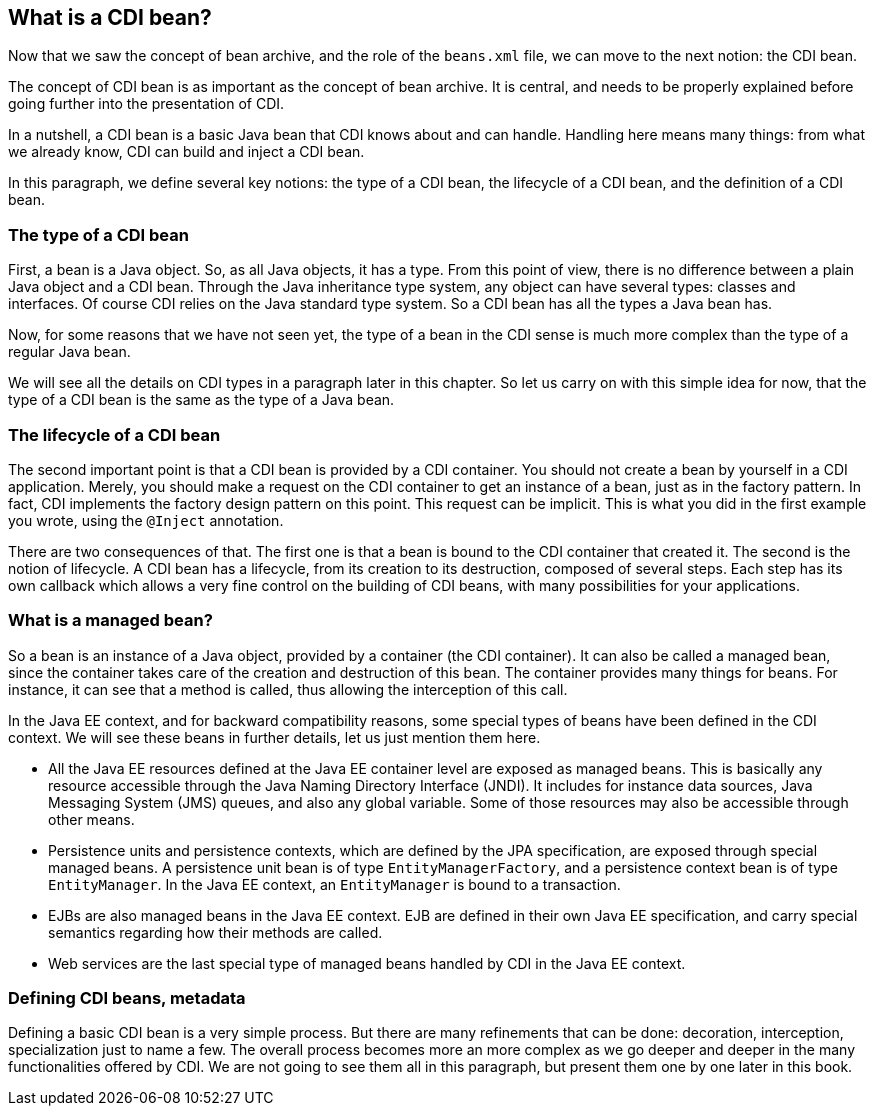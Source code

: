 == What is a CDI bean?

Now that we saw the concept of bean archive, and the role of the `beans.xml` file, we can move to the next notion: the CDI bean.

The concept of CDI bean is as important as the concept of bean archive. It is central, and needs to be properly explained before going further into the presentation of CDI.

In a nutshell, a CDI bean is a basic Java bean that CDI knows about and can handle. Handling here means many things: from what we already know, CDI can build and inject a CDI bean.

In this paragraph, we define several key notions: the type of a CDI bean, the lifecycle of a CDI bean, and the definition of a CDI bean.

=== The type of a CDI bean

First, a bean is a Java object. So, as all Java objects, it has a type. From this point of view, there is no difference between a plain Java object and a CDI bean. Through the Java inheritance type system, any object can have several types: classes and interfaces. Of course CDI relies on the Java standard type system. So a CDI bean has all the types a Java bean has.

Now, for some reasons that we have not seen yet, the type of a bean in the CDI sense is much more complex than the type of a regular Java bean.

We will see all the details on CDI types in a paragraph later in this chapter. So let us carry on with this simple idea for now, that the type of a CDI bean is the same as the type of a Java bean.

=== The lifecycle of a CDI bean

The second important point is that a CDI bean is provided by a CDI container. You should not create a bean by yourself in a CDI application. Merely, you should make a request on the CDI container to get an instance of a bean, just as in the factory pattern. In fact, CDI implements the factory design pattern on this point. This request can be implicit. This is what you did in the first example you wrote, using the `@Inject` annotation.

There are two consequences of that. The first one is that a bean is bound to the CDI container that created it. The second is the notion of lifecycle. A CDI bean has a lifecycle, from its creation to its destruction, composed of several steps. Each step has its own callback which allows a very fine control on the building of CDI beans, with many possibilities for your applications.

// TODO José : diagramme pour le cycle de vie

=== What is a managed bean?

// TODO Antoine : consolider la notion de managed bean
So a bean is an instance of a Java object, provided by a container (the CDI container). It can also be called a managed bean, since the container takes care of the creation and destruction of this bean. The container provides many things for beans. For instance, it can see that a method is called, thus allowing the interception of this call.

In the Java EE context, and for backward compatibility reasons, some special types of beans have been defined in the CDI context. We will see these beans in further details, let us just mention them here.

// TODO Antoine : consolider cette liste
* All the Java EE resources defined at the Java EE container level are exposed as managed beans. This is basically any resource accessible through the Java Naming Directory Interface (JNDI). It includes for instance data sources, Java Messaging System (JMS) queues, and also any global variable. Some of those resources may also be accessible through other means.
* Persistence units and persistence contexts, which are defined by the JPA specification, are exposed through special managed beans. A persistence unit bean is of type `EntityManagerFactory`, and a persistence context bean is of type `EntityManager`. In the Java EE context, an `EntityManager` is bound to a transaction.
* EJBs are also managed beans in the Java EE context. EJB are defined in their own Java EE specification, and carry special semantics regarding how their methods are called.
* Web services are the last special type of managed beans handled by CDI in the Java EE context.

=== Defining CDI beans, metadata

Defining a basic CDI bean is a very simple process. But there are many refinements that can be done: decoration, interception, specialization just to name a few. The overall process becomes more an more complex as we go deeper and deeper in the many functionalities offered by CDI. We are not going to see them all in this paragraph, but present them one by one later in this book.


